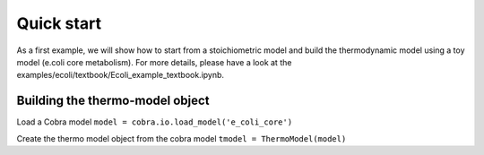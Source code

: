 Quick start
===========
As a first example, we will show how to start from a stoichiometric model and build the thermodynamic model using a toy model (e.coli core metabolism). For more details, please have a look at the examples/ecoli/textbook/Ecoli_example_textbook.ipynb.

Building the thermo-model object
********************************

Load a Cobra model
``model = cobra.io.load_model('e_coli_core')``

Create the thermo model object from the cobra model 
``tmodel = ThermoModel(model)``

